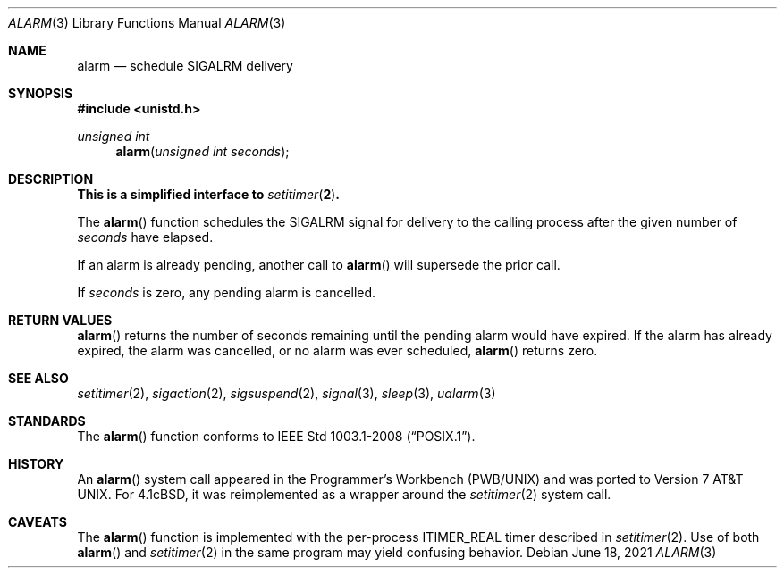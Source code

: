.\"	$OpenBSD: alarm.3,v 1.16 2021/06/18 22:21:29 cheloha Exp $
.\"
.\" Copyright (c) 1980, 1991, 1993, 1994
.\"	The Regents of the University of California.  All rights reserved.
.\"
.\" Redistribution and use in source and binary forms, with or without
.\" modification, are permitted provided that the following conditions
.\" are met:
.\" 1. Redistributions of source code must retain the above copyright
.\"    notice, this list of conditions and the following disclaimer.
.\" 2. Redistributions in binary form must reproduce the above copyright
.\"    notice, this list of conditions and the following disclaimer in the
.\"    documentation and/or other materials provided with the distribution.
.\" 3. Neither the name of the University nor the names of its contributors
.\"    may be used to endorse or promote products derived from this software
.\"    without specific prior written permission.
.\"
.\" THIS SOFTWARE IS PROVIDED BY THE REGENTS AND CONTRIBUTORS ``AS IS'' AND
.\" ANY EXPRESS OR IMPLIED WARRANTIES, INCLUDING, BUT NOT LIMITED TO, THE
.\" IMPLIED WARRANTIES OF MERCHANTABILITY AND FITNESS FOR A PARTICULAR PURPOSE
.\" ARE DISCLAIMED.  IN NO EVENT SHALL THE REGENTS OR CONTRIBUTORS BE LIABLE
.\" FOR ANY DIRECT, INDIRECT, INCIDENTAL, SPECIAL, EXEMPLARY, OR CONSEQUENTIAL
.\" DAMAGES (INCLUDING, BUT NOT LIMITED TO, PROCUREMENT OF SUBSTITUTE GOODS
.\" OR SERVICES; LOSS OF USE, DATA, OR PROFITS; OR BUSINESS INTERRUPTION)
.\" HOWEVER CAUSED AND ON ANY THEORY OF LIABILITY, WHETHER IN CONTRACT, STRICT
.\" LIABILITY, OR TORT (INCLUDING NEGLIGENCE OR OTHERWISE) ARISING IN ANY WAY
.\" OUT OF THE USE OF THIS SOFTWARE, EVEN IF ADVISED OF THE POSSIBILITY OF
.\" SUCH DAMAGE.
.\"
.Dd $Mdocdate: June 18 2021 $
.Dt ALARM 3
.Os
.Sh NAME
.Nm alarm
.Nd schedule SIGALRM delivery
.Sh SYNOPSIS
.In unistd.h
.Ft unsigned int
.Fn alarm "unsigned int seconds"
.Sh DESCRIPTION
.Bf -symbolic
This is a simplified interface to
.Xr setitimer 2 .
.Ef
.Pp
The
.Fn alarm
function schedules the
.Dv SIGALRM
signal for delivery to the calling process after the given number of
.Fa seconds
have elapsed.
.Pp
If an alarm is already pending,
another call to
.Fn alarm
will supersede the prior call.
.Pp
If
.Fa seconds
is zero,
any pending alarm is cancelled.
.Sh RETURN VALUES
.Fn alarm
returns the number of seconds remaining until the pending alarm would have
expired.
If the alarm has already expired,
the alarm was cancelled,
or no alarm was ever scheduled,
.Fn alarm
returns zero.
.Sh SEE ALSO
.Xr setitimer 2 ,
.Xr sigaction 2 ,
.Xr sigsuspend 2 ,
.Xr signal 3 ,
.Xr sleep 3 ,
.Xr ualarm 3
.Sh STANDARDS
The
.Fn alarm
function conforms to
.St -p1003.1-2008 .
.Sh HISTORY
An
.Fn alarm
system call appeared in the Programmer's Workbench (PWB/UNIX)
and was ported to
.At v7 .
For
.Bx 4.1c ,
it was reimplemented as a wrapper around the
.Xr setitimer 2
system call.
.Sh CAVEATS
The
.Fn alarm
function is implemented with the per-process
.Dv ITIMER_REAL
timer described in
.Xr setitimer 2 .
Use of both
.Fn alarm
and
.Xr setitimer 2
in the same program may yield confusing behavior.
